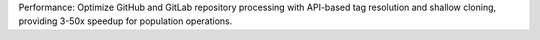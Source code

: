 Performance: Optimize GitHub and GitLab repository processing with API-based tag resolution and shallow cloning, providing 3-50x speedup for population operations.